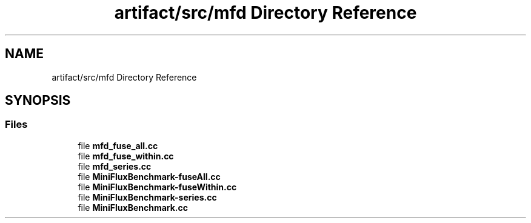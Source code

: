 .TH "artifact/src/mfd Directory Reference" 3 "Sun Jul 12 2020" "My Project" \" -*- nroff -*-
.ad l
.nh
.SH NAME
artifact/src/mfd Directory Reference
.SH SYNOPSIS
.br
.PP
.SS "Files"

.in +1c
.ti -1c
.RI "file \fBmfd_fuse_all\&.cc\fP"
.br
.ti -1c
.RI "file \fBmfd_fuse_within\&.cc\fP"
.br
.ti -1c
.RI "file \fBmfd_series\&.cc\fP"
.br
.ti -1c
.RI "file \fBMiniFluxBenchmark\-fuseAll\&.cc\fP"
.br
.ti -1c
.RI "file \fBMiniFluxBenchmark\-fuseWithin\&.cc\fP"
.br
.ti -1c
.RI "file \fBMiniFluxBenchmark\-series\&.cc\fP"
.br
.ti -1c
.RI "file \fBMiniFluxBenchmark\&.cc\fP"
.br
.in -1c
